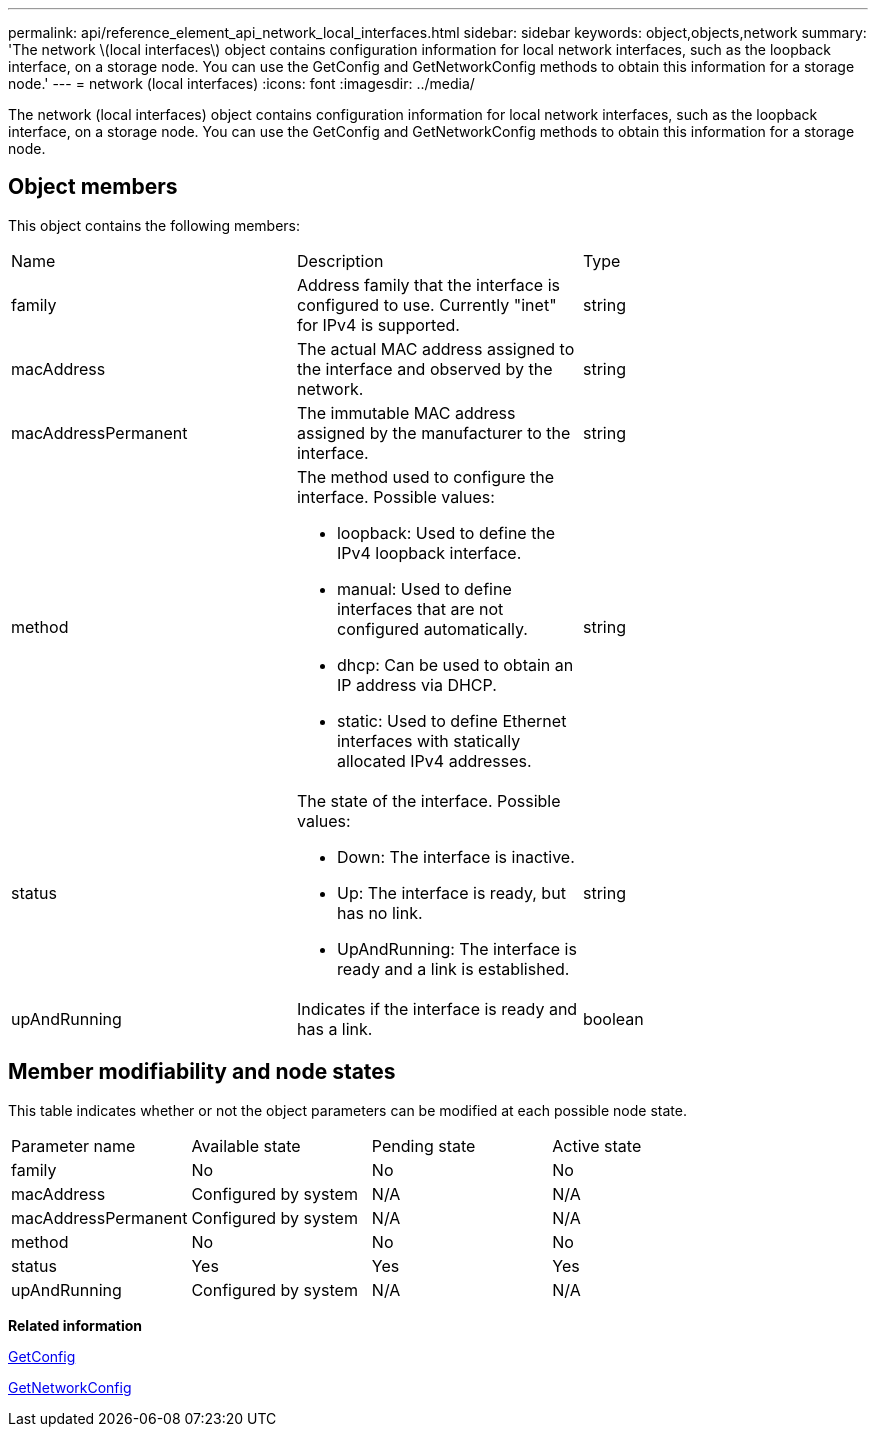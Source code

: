 ---
permalink: api/reference_element_api_network_local_interfaces.html
sidebar: sidebar
keywords: object,objects,network
summary: 'The network \(local interfaces\) object contains configuration information for local network interfaces, such as the loopback interface, on a storage node. You can use the GetConfig and GetNetworkConfig methods to obtain this information for a storage node.'
---
= network (local interfaces)
:icons: font
:imagesdir: ../media/

[.lead]
The network (local interfaces) object contains configuration information for local network interfaces, such as the loopback interface, on a storage node. You can use the GetConfig and GetNetworkConfig methods to obtain this information for a storage node.

== Object members

This object contains the following members:

|===
| Name| Description| Type
a|
family
a|
Address family that the interface is configured to use. Currently "inet" for IPv4 is supported.
a|
string
a|
macAddress
a|
The actual MAC address assigned to the interface and observed by the network.
a|
string
a|
macAddressPermanent
a|
The immutable MAC address assigned by the manufacturer to the interface.
a|
string
a|
method
a|
The method used to configure the interface. Possible values:

* loopback: Used to define the IPv4 loopback interface.
* manual: Used to define interfaces that are not configured automatically.
* dhcp: Can be used to obtain an IP address via DHCP.
* static: Used to define Ethernet interfaces with statically allocated IPv4 addresses.

a|
string
a|
status
a|
The state of the interface. Possible values:

* Down: The interface is inactive.
* Up: The interface is ready, but has no link.
* UpAndRunning: The interface is ready and a link is established.

a|
string
a|
upAndRunning
a|
Indicates if the interface is ready and has a link.
a|
boolean
|===

== Member modifiability and node states

This table indicates whether or not the object parameters can be modified at each possible node state.

|===
| Parameter name| Available state| Pending state| Active state
a|
family
a|
No
a|
No
a|
No
a|
macAddress
a|
Configured by system
a|
N/A
a|
N/A
a|
macAddressPermanent
a|
Configured by system
a|
N/A
a|
N/A
a|
method
a|
No
a|
No
a|
No
a|
status
a|
Yes
a|
Yes
a|
Yes
a|
upAndRunning
a|
Configured by system
a|
N/A
a|
N/A
|===
*Related information*

xref:reference_element_api_getconfig.adoc[GetConfig]

xref:reference_element_api_getnetworkconfig.adoc[GetNetworkConfig]
